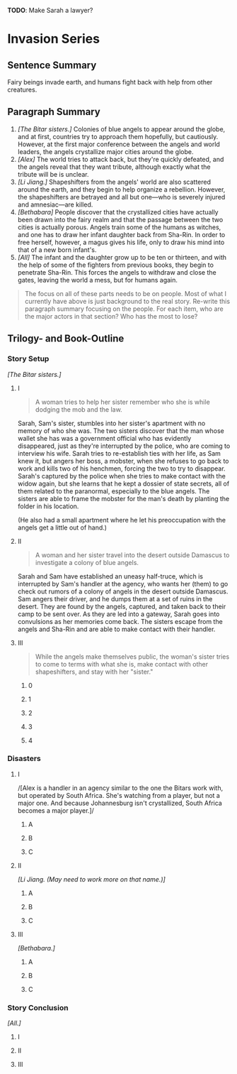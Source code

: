 *TODO*: Make Sarah a lawyer?

* Invasion Series

** Sentence Summary

Fairy beings invade earth, and humans fight back with help from other
creatures.

** Paragraph Summary

1. /[The Bitar sisters.]/ Colonies of blue angels to appear around the
   globe, and at first, countries try to approach them hopefully, but
   cautiously. However, at the first major conference between the angels
   and world leaders, the angels crystallize major cities around the
   globe.
2. /[Alex]/ The world tries to attack back, but they're quickly
   defeated, and the angels reveal that they want tribute, although
   exactly what the tribute will be is unclear.
3. /[Li Jiang.]/ Shapeshifters from the angels' world are also scattered
   around the earth, and they begin to help organize a rebellion.
   However, the shapeshifters are betrayed and all but one---who is
   severely injured and amnesiac---are killed.
4. /[Bethabara]/ People discover that the crystallized cities have
   actually been drawn into the fairy realm and that the passage between
   the two cities is actually porous. Angels train some of the humans as
   witches, and one has to draw her infant daughter back from Sha-Rin.
   In order to free herself, however, a magus gives his life, only to
   draw his mind into that of a new born infant's.
5. /[All]/ The infant and the daughter grow up to be ten or thirteen,
   and with the help of some of the fighters from previous books, they
   begin to penetrate Sha-Rin. This forces the angels to withdraw and
   close the gates, leaving the world a mess, but for humans again.

#+BEGIN_QUOTE
  The focus on all of these parts needs to be on people. Most of what I
  currently have above is just background to the real story. Re-write
  this paragraph summary focusing on the people. For each item, who are
  the major actors in that section? Who has the most to lose?
#+END_QUOTE

** Trilogy- and Book-Outline

*** Story Setup

/[The Bitar sisters.]/

**** I

#+BEGIN_QUOTE
  A woman tries to help her sister remember who she is while dodging the
  mob and the law.
#+END_QUOTE

Sarah, Sam's sister, stumbles into her sister's apartment with no memory
of who she was. The two sisters discover that the man whose wallet she
has was a government official who has evidently disappeared, just as
they're interrupted by the police, who are coming to interview his wife.
Sarah tries to re-establish ties with her life, as Sam knew it, but
angers her boss, a mobster, when she refuses to go back to work and
kills two of his henchmen, forcing the two to try to disappear. Sarah's
captured by the police when she tries to make contact with the widow
again, but she learns that he kept a dossier of state secrets, all of
them related to the paranormal, especially to the blue angels. The
sisters are able to frame the mobster for the man's death by planting
the folder in his location.

(He also had a small apartment where he let his preoccupation with the
angels get a little out of hand.)

**** II

#+BEGIN_QUOTE
  A woman and her sister travel into the desert outside Damascus to
  investigate a colony of blue angels.
#+END_QUOTE

Sarah and Sam have established an uneasy half-truce, which is
interrupted by Sam's handler at the agency, who wants her (them) to go
check out rumors of a colony of angels in the desert outside Damascus.
Sam angers their driver, and he dumps them at a set of ruins in the
desert. They are found by the angels, captured, and taken back to their
camp to be sent over. As they are led into a gateway, Sarah goes into
convulsions as her memories come back. The sisters escape from the
angels and Sha-Rin and are able to make contact with their handler.

**** III

#+BEGIN_QUOTE
  While the angels make themselves public, the woman's sister tries to
  come to terms with what she is, make contact with other shapeshifters,
  and stay with her "sister."
#+END_QUOTE

***** 0

***** 1

***** 2

***** 3

***** 4

*** Disasters

**** I

/[Alex is a handler in an agency similar to the one the Bitars work
with, but operated by South Africa. She's watching from a player, but
not a major one. And because Johannesburg isn't crystallized, South
Africa becomes a major player.]/

***** A

***** B

***** C

**** II

/[Li Jiang. (May need to work more on that name.)]/

***** A

***** B

***** C

**** III

/[Bethabara.]/

***** A

***** B

***** C

*** Story Conclusion

/[All.]/

**** I

**** II

**** III
